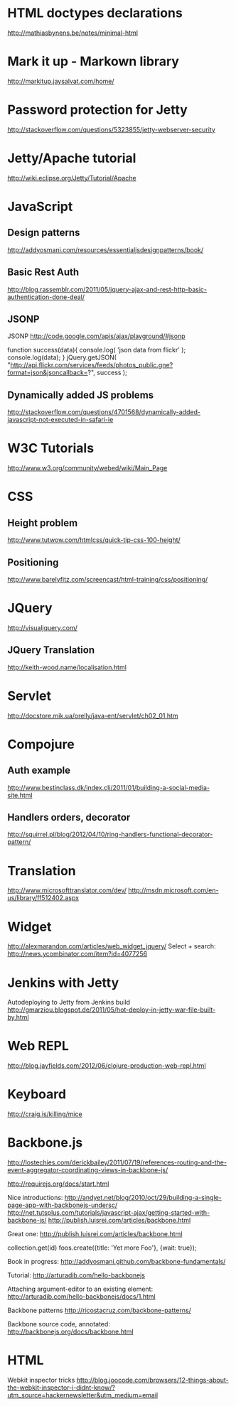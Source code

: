 * HTML doctypes declarations
http://mathiasbynens.be/notes/minimal-html

* Mark it up - Markown library
http://markitup.jaysalvat.com/home/

* Password protection for Jetty
http://stackoverflow.com/questions/5323855/jetty-webserver-security

* Jetty/Apache tutorial
http://wiki.eclipse.org/Jetty/Tutorial/Apache

* JavaScript

** Design patterns
http://addyosmani.com/resources/essentialjsdesignpatterns/book/

** Basic Rest Auth
http://blog.rassemblr.com/2011/05/jquery-ajax-and-rest-http-basic-authentication-done-deal/

** JSONP
JSONP
http://code.google.com/apis/ajax/playground/#jsonp

function success(data){
    console.log( 'json data from flickr' );
    console.log(data);
}
jQuery.getJSON(
    "http://api.flickr.com/services/feeds/photos_public.gne?format=json&jsoncallback=?",
    success
); 

** Dynamically added JS problems
http://stackoverflow.com/questions/4701568/dynamically-added-javascript-not-executed-in-safari-ie



* W3C Tutorials
http://www.w3.org/community/webed/wiki/Main_Page

* CSS

** Height problem
http://www.tutwow.com/htmlcss/quick-tip-css-100-height/

** Positioning
http://www.barelyfitz.com/screencast/html-training/css/positioning/
 
* JQuery
http://visualjquery.com/
** JQuery Translation
http://keith-wood.name/localisation.html

* Servlet
http://docstore.mik.ua/orelly/java-ent/servlet/ch02_01.htm

* Compojure
** Auth example
http://www.bestinclass.dk/index.clj/2011/01/building-a-social-media-site.html
** Handlers orders, decorator
http://squirrel.pl/blog/2012/04/10/ring-handlers-functional-decorator-pattern/
* Translation
http://www.microsofttranslator.com/dev/
http://msdn.microsoft.com/en-us/library/ff512402.aspx

* Widget
http://alexmarandon.com/articles/web_widget_jquery/
Select + search: http://news.ycombinator.com/item?id=4077256
* Jenkins with Jetty
Autodeploying to Jetty from Jenkins build
http://gmarziou.blogspot.de/2011/05/hot-deploy-in-jetty-war-file-built-by.html
* Web REPL
http://blog.jayfields.com/2012/06/clojure-production-web-repl.html
* Keyboard
http://craig.is/killing/mice
* Backbone.js

http://lostechies.com/derickbailey/2011/07/19/references-routing-and-the-event-aggregator-coordinating-views-in-backbone-js/

http://requirejs.org/docs/start.html

Nice introductions:
http://andyet.net/blog/2010/oct/29/building-a-single-page-app-with-backbonejs-undersc/
http://net.tutsplus.com/tutorials/javascript-ajax/getting-started-with-backbone-js/
http://publish.luisrei.com/articles/backbone.html

Great one:
http://publish.luisrei.com/articles/backbone.html

collection.get(id)
foos.create({title: 'Yet more Foo'}, {wait: true});

Book in progress:
http://addyosmani.github.com/backbone-fundamentals/

Tutorial:
http://arturadib.com/hello-backbonejs


Attaching argument-editor to an existing element:
http://arturadib.com/hello-backbonejs/docs/1.html


Backbone patterns
http://ricostacruz.com/backbone-patterns/

Backbone source code, annotated:
http://backbonejs.org/docs/backbone.html

* HTML

Webkit inspector tricks
http://blog.joocode.com/browsers/12-things-about-the-webkit-inspector-i-didnt-know/?utm_source=hackernewsletter&utm_medium=email
